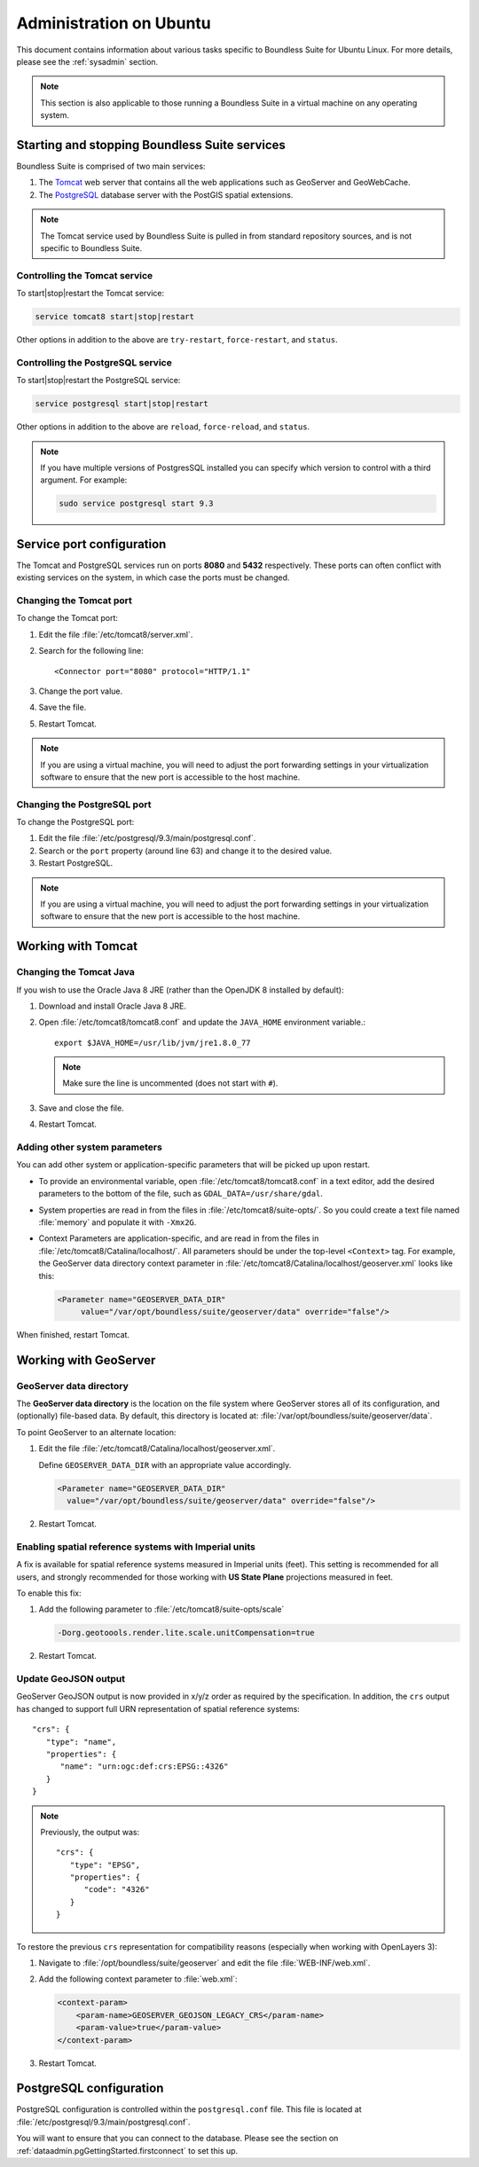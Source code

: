 .. _sysadmin.ubuntu:

Administration on Ubuntu
========================

This document contains information about various tasks specific to Boundless Suite for Ubuntu Linux. For more details, please see the :ref:`sysadmin` section.

.. note:: This section is also applicable to those running a Boundless Suite in a virtual machine on any operating system.

Starting and stopping Boundless Suite services
----------------------------------------------

Boundless Suite is comprised of two main services:

#. The `Tomcat <http://tomcat.apache.org/>`_ web server that contains all the web applications such as GeoServer and GeoWebCache. 

#. The `PostgreSQL <http://www.postgresql.org/>`_ database server with the PostGIS spatial extensions.

.. note:: The Tomcat service used by Boundless Suite is pulled in from standard repository sources, and is not specific to Boundless Suite.

Controlling the Tomcat service
^^^^^^^^^^^^^^^^^^^^^^^^^^^^^^

To start|stop|restart the Tomcat service:

.. code-block:: bash
 
   service tomcat8 start|stop|restart

Other options in addition to the above are ``try-restart``, ``force-restart``, and ``status``.

Controlling the PostgreSQL service
^^^^^^^^^^^^^^^^^^^^^^^^^^^^^^^^^^

To start|stop|restart the PostgreSQL service:

.. code-block:: bash
 
   service postgresql start|stop|restart

Other options in addition to the above are ``reload``, ``force-reload``, and ``status``.

.. note:: If you have multiple versions of PostgresSQL installed you can specify which version to control with a third argument. For example:

   .. code-block:: bash

      sudo service postgresql start 9.3 

Service port configuration
--------------------------

The Tomcat and PostgreSQL services run on ports **8080** and **5432** respectively. These ports can often conflict with existing services on the system, in which case the ports must be changed. 

Changing the Tomcat port
^^^^^^^^^^^^^^^^^^^^^^^^

To change the Tomcat port:

#. Edit the file :file:`/etc/tomcat8/server.xml`. 

#. Search for the following line::

    <Connector port="8080" protocol="HTTP/1.1"

#. Change the port value.

#. Save the file.

#. Restart Tomcat.

.. note:: If you are using a virtual machine, you will need to adjust the port forwarding settings in your virtualization software to ensure that the new port is accessible to the host machine.

Changing the PostgreSQL port
^^^^^^^^^^^^^^^^^^^^^^^^^^^^

To change the PostgreSQL port:

#. Edit the file :file:`/etc/postgresql/9.3/main/postgresql.conf`.

#. Search or the ``port`` property (around line 63) and change it to the desired value.

#. Restart PostgreSQL.

.. note:: If you are using a virtual machine, you will need to adjust the port forwarding settings in your virtualization software to ensure that the new port is accessible to the host machine.

Working with Tomcat
-------------------

Changing the Tomcat Java
^^^^^^^^^^^^^^^^^^^^^^^^

If you wish to use the Oracle Java 8 JRE (rather than the OpenJDK 8 installed by default):

#. Download and install Oracle Java 8 JRE.

#. Open :file:`/etc/tomcat8/tomcat8.conf` and update the ``JAVA_HOME`` environment variable.::
      
      export $JAVA_HOME=/usr/lib/jvm/jre1.8.0_77

   .. note:: Make sure the line is uncommented (does not start with ``#``).

#. Save and close the file.

#. Restart Tomcat.

Adding other system parameters
^^^^^^^^^^^^^^^^^^^^^^^^^^^^^^

You can add other system or application-specific parameters that will be picked up upon restart.

* To provide an environmental variable, open :file:`/etc/tomcat8/tomcat8.conf` in a text editor, add the desired parameters to the bottom of the file, such as ``GDAL_DATA=/usr/share/gdal``.
   
* System properties are read in from the files in :file:`/etc/tomcat8/suite-opts/`. So you could create a text file named :file:`memory` and populate it with ``-Xmx2G``.

* Context Parameters are application-specific, and are read in from the files in :file:`/etc/tomcat8/Catalina/localhost/`. All parameters should be under the top-level ``<Context>`` tag. For example, the GeoServer data directory context parameter in :file:`/etc/tomcat8/Catalina/localhost/geoserver.xml` looks like this:

  .. code-block:: xml

     <Parameter name="GEOSERVER_DATA_DIR" 
          value="/var/opt/boundless/suite/geoserver/data" override="false"/>

When finished, restart Tomcat.

Working with GeoServer
----------------------

GeoServer data directory
^^^^^^^^^^^^^^^^^^^^^^^^

The **GeoServer data directory** is the location on the file system where GeoServer stores all of its configuration, and (optionally) file-based data. By default, this directory is located at: :file:`/var/opt/boundless/suite/geoserver/data`. 

To point GeoServer to an alternate location:

#. Edit the file :file:`/etc/tomcat8/Catalina/localhost/geoserver.xml`.

   Define ``GEOSERVER_DATA_DIR`` with an appropriate value accordingly.
   
   .. code-block:: xml
      
      <Parameter name="GEOSERVER_DATA_DIR" 
        value="/var/opt/boundless/suite/geoserver/data" override="false"/>

#. Restart Tomcat.

Enabling spatial reference systems with Imperial units
^^^^^^^^^^^^^^^^^^^^^^^^^^^^^^^^^^^^^^^^^^^^^^^^^^^^^^

A fix is available for spatial reference systems measured in Imperial units (feet). This setting is recommended for all users, and strongly recommended for those working with **US State Plane** projections measured in feet.

To enable this fix:

#. Add the following parameter to :file:`/etc/tomcat8/suite-opts/scale`
   
   .. code-block:: bash
      
      -Dorg.geotoools.render.lite.scale.unitCompensation=true

#. Restart Tomcat.

Update GeoJSON output
^^^^^^^^^^^^^^^^^^^^^
 
GeoServer GeoJSON output is now provided in x/y/z order as required by the specification. In addition, the ``crs``  output has changed to support full URN representation of spatial reference systems::

      "crs": {
         "type": "name",
         "properties": {
            "name": "urn:ogc:def:crs:EPSG::4326"
         }
      }

.. note::

   Previously, the output was::
   
         "crs": {
            "type": "EPSG",
            "properties": {
               "code": "4326"
            }
         }
   
To restore the previous ``crs`` representation for compatibility reasons (especially when working with OpenLayers 3):

#. Navigate to :file:`/opt/boundless/suite/geoserver` and edit the file :file:`WEB-INF/web.xml`.

#. Add the following context parameter to :file:`web.xml`:

   .. code-block:: xml
      
       <context-param>
           <param-name>GEOSERVER_GEOJSON_LEGACY_CRS</param-name>
           <param-value>true</param-value>
       </context-param>

#. Restart Tomcat.

PostgreSQL configuration
------------------------

PostgreSQL configuration is controlled within the ``postgresql.conf`` file. This file is located at :file:`/etc/postgresql/9.3/main/postgresql.conf`. 

You will want to ensure that you can connect to the database. Please see the section on :ref:`dataadmin.pgGettingStarted.firstconnect` to set this up.
